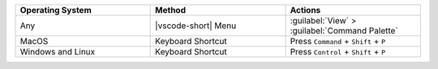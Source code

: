 .. list-table::
   :header-rows: 1
   :widths: 33 33 33

   * - Operating System
     - Method
     - Actions

   * - Any
     - |vscode-short| Menu
     - :guilabel:`View` > :guilabel:`Command Palette`

   * - MacOS
     - Keyboard Shortcut
     - Press ``Command`` + ``Shift`` + ``P``

   * - Windows and Linux
     - Keyboard Shortcut
     - Press ``Control`` + ``Shift`` + ``P``
